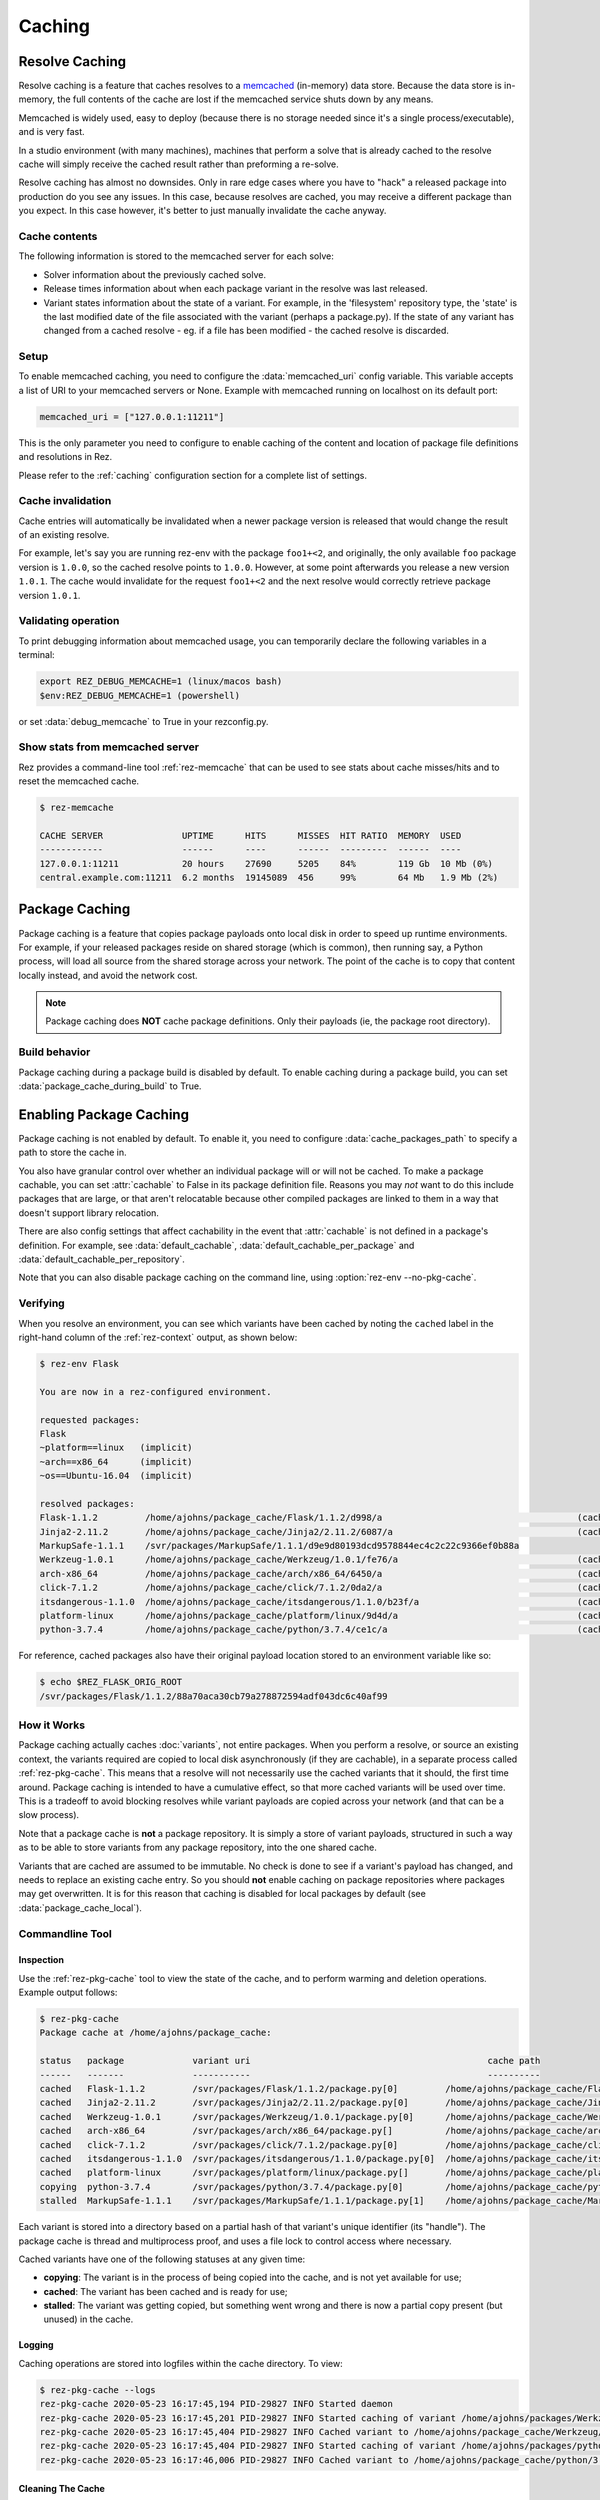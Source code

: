 =======
Caching
=======

Resolve Caching
===============

Resolve caching is a feature that caches resolves to a `memcached <https://memcached.org/>`_ (in-memory) data store.
Because the data store is in-memory, the full contents of the cache are lost if the memcached service shuts down
by any means.

Memcached is widely used, easy to deploy (because there is no storage needed since it's a single
process/executable), and is very fast.

In a studio environment (with many machines), machines that perform a solve that is already cached to the
resolve cache will simply receive the cached result rather than preforming a re-solve.

Resolve caching has almost no downsides. Only in rare edge cases where you have to "hack" a released package into
production do you see any issues. In this case, because resolves are cached, you may receive a different package than
you expect. In this case however, it's better to just manually invalidate the cache anyway.

Cache contents
--------------
The following information is stored to the memcached server for each solve:

* Solver information about the previously cached solve.
* Release times information about when each package variant in the resolve was last released.
* Variant states information about the state of a variant. For example, in the 'filesystem' repository type, the 'state' is the last modified date of the file associated with the variant (perhaps a package.py). If the state of any variant has changed from a cached resolve - eg. if a file has been modified - the cached resolve is discarded.

Setup
-----

To enable memcached caching, you need to configure the :data:`memcached_uri` config variable.
This variable accepts a list of URI to your memcached servers or None. Example with memcached running on
localhost on its default port:

.. code-block:: console

   memcached_uri = ["127.0.0.1:11211"]

This is the only parameter you need to configure to enable caching of the content and location of package file definitions and resolutions in Rez.

Please refer to the :ref:`caching` configuration section for a complete list of settings.

Cache invalidation
------------------
Cache entries will automatically be invalidated when a newer package version is released that would change the result
of an existing resolve.

For example, let's say you are running rez-env with the package ``foo1+<2``, and originally, the only available
``foo`` package version is ``1.0.0``, so the cached resolve points to ``1.0.0``. However, at some point afterwards
you release a new version ``1.0.1``. The cache would invalidate for the request ``foo1+<2`` and the next resolve
would correctly retrieve package version ``1.0.1``.

Validating operation
--------------------
To print debugging information about memcached usage, you can temporarily declare the following variables in a terminal:

.. code-block:: console

   export REZ_DEBUG_MEMCACHE=1 (linux/macos bash)
   $env:REZ_DEBUG_MEMCACHE=1 (powershell)

or set :data:`debug_memcache` to True in your rezconfig.py.

Show stats from memcached server
--------------------------------
Rez provides a command-line tool :ref:`rez-memcache` that can be used to see stats about cache misses/hits and to
reset the memcached cache.

.. code-block:: console

   $ rez-memcache

   CACHE SERVER               UPTIME      HITS      MISSES  HIT RATIO  MEMORY  USED
   ------------               ------      ----      ------  ---------  ------  ----
   127.0.0.1:11211            20 hours    27690     5205    84%        119 Gb  10 Mb (0%)
   central.example.com:11211  6.2 months  19145089  456     99%        64 Mb   1.9 Mb (2%)

.. _package-caching:

Package Caching
===============

Package caching is a feature that copies package payloads onto local disk in
order to speed up runtime environments. For example, if your released packages
reside on shared storage (which is common), then running say, a Python process,
will load all source from the shared storage across your network. The point of
the cache is to copy that content locally instead, and avoid the network cost.

.. note::
   Package caching does **NOT** cache package definitions.
   Only their payloads (ie, the package root directory).

Build behavior
--------------

Package caching during a package build is disabled by default. To enable caching during
a package build, you can set :data:`package_cache_during_build` to True.

.. _enabling-package-caching:

Enabling Package Caching
========================

Package caching is not enabled by default. To enable it, you need to configure
:data:`cache_packages_path` to specify a path to
store the cache in.

You also have granular control over whether an individual package will or will
not be cached. To make a package cachable, you can set :attr:`cachable`
to False in its package definition file. Reasons you may *not* want to do this include
packages that are large, or that aren't relocatable because other compiled packages are
linked to them in a way that doesn't support library relocation.

There are also config settings that affect cachability in the event that :attr:`cachable`
is not defined in a package's definition. For example, see
:data:`default_cachable`, :data:`default_cachable_per_package`
and :data:`default_cachable_per_repository`.

Note that you can also disable package caching on the command line, using
:option:`rez-env --no-pkg-cache`.

Verifying
---------

When you resolve an environment, you can see which variants have been cached by
noting the ``cached`` label in the right-hand column of the :ref:`rez-context` output,
as shown below:

.. code-block:: console

   $ rez-env Flask

   You are now in a rez-configured environment.

   requested packages:
   Flask
   ~platform==linux   (implicit)
   ~arch==x86_64      (implicit)
   ~os==Ubuntu-16.04  (implicit)

   resolved packages:
   Flask-1.1.2         /home/ajohns/package_cache/Flask/1.1.2/d998/a                                     (cached)
   Jinja2-2.11.2       /home/ajohns/package_cache/Jinja2/2.11.2/6087/a                                   (cached)
   MarkupSafe-1.1.1    /svr/packages/MarkupSafe/1.1.1/d9e9d80193dcd9578844ec4c2c22c9366ef0b88a
   Werkzeug-1.0.1      /home/ajohns/package_cache/Werkzeug/1.0.1/fe76/a                                  (cached)
   arch-x86_64         /home/ajohns/package_cache/arch/x86_64/6450/a                                     (cached)
   click-7.1.2         /home/ajohns/package_cache/click/7.1.2/0da2/a                                     (cached)
   itsdangerous-1.1.0  /home/ajohns/package_cache/itsdangerous/1.1.0/b23f/a                              (cached)
   platform-linux      /home/ajohns/package_cache/platform/linux/9d4d/a                                  (cached)
   python-3.7.4        /home/ajohns/package_cache/python/3.7.4/ce1c/a                                    (cached)

For reference, cached packages also have their original payload location stored to
an environment variable like so:

.. code-block:: console

   $ echo $REZ_FLASK_ORIG_ROOT
   /svr/packages/Flask/1.1.2/88a70aca30cb79a278872594adf043dc6c40af99

How it Works
------------

Package caching actually caches :doc:`variants`, not entire packages. When you perform
a resolve, or source an existing context, the variants required are copied to
local disk asynchronously (if they are cachable), in a separate process called
:ref:`rez-pkg-cache`. This means that a resolve will not necessarily use the cached
variants that it should, the first time around. Package caching is intended to have
a cumulative effect, so that more cached variants will be used over time. This is
a tradeoff to avoid blocking resolves while variant payloads are copied across
your network (and that can be a slow process).

Note that a package cache is **not** a package repository. It is simply a store
of variant payloads, structured in such a way as to be able to store variants from
any package repository, into the one shared cache.

Variants that are cached are assumed to be immutable. No check is done to see if
a variant's payload has changed, and needs to replace an existing cache entry. So
you should **not** enable caching on package repositories where packages may get
overwritten. It is for this reason that caching is disabled for local packages by
default (see :data:`package_cache_local`).

Commandline Tool
----------------

Inspection
++++++++++

Use the :ref:`rez-pkg-cache` tool to view the state of the cache, and to perform
warming and deletion operations. Example output follows:

.. code-block:: console

   $ rez-pkg-cache
   Package cache at /home/ajohns/package_cache:

   status   package             variant uri                                             cache path
   ------   -------             -----------                                             ----------
   cached   Flask-1.1.2         /svr/packages/Flask/1.1.2/package.py[0]         /home/ajohns/package_cache/Flask/1.1.2/d998/a
   cached   Jinja2-2.11.2       /svr/packages/Jinja2/2.11.2/package.py[0]       /home/ajohns/package_cache/Jinja2/2.11.2/6087/a
   cached   Werkzeug-1.0.1      /svr/packages/Werkzeug/1.0.1/package.py[0]      /home/ajohns/package_cache/Werkzeug/1.0.1/fe76/a
   cached   arch-x86_64         /svr/packages/arch/x86_64/package.py[]          /home/ajohns/package_cache/arch/x86_64/6450/a
   cached   click-7.1.2         /svr/packages/click/7.1.2/package.py[0]         /home/ajohns/package_cache/click/7.1.2/0da2/a
   cached   itsdangerous-1.1.0  /svr/packages/itsdangerous/1.1.0/package.py[0]  /home/ajohns/package_cache/itsdangerous/1.1.0/b23f/a
   cached   platform-linux      /svr/packages/platform/linux/package.py[]       /home/ajohns/package_cache/platform/linux/9d4d/a
   copying  python-3.7.4        /svr/packages/python/3.7.4/package.py[0]        /home/ajohns/package_cache/python/3.7.4/ce1c/a
   stalled  MarkupSafe-1.1.1    /svr/packages/MarkupSafe/1.1.1/package.py[1]    /home/ajohns/package_cache/MarkupSafe/1.1.1/724c/a

Each variant is stored into a directory based on a partial hash of that variant's
unique identifier (its "handle"). The package cache is thread and multiprocess
proof, and uses a file lock to control access where necessary.

Cached variants have one of the following statuses at any given time:

* **copying**: The variant is in the process of being copied into the cache, and is not
  yet available for use;
* **cached**: The variant has been cached and is ready for use;
* **stalled**: The variant was getting copied, but something went wrong and there is
  now a partial copy present (but unused) in the cache.

Logging
+++++++

Caching operations are stored into logfiles within the cache directory. To view:

.. code-block:: console

   $ rez-pkg-cache --logs
   rez-pkg-cache 2020-05-23 16:17:45,194 PID-29827 INFO Started daemon
   rez-pkg-cache 2020-05-23 16:17:45,201 PID-29827 INFO Started caching of variant /home/ajohns/packages/Werkzeug/1.0.1/package.py[0]...
   rez-pkg-cache 2020-05-23 16:17:45,404 PID-29827 INFO Cached variant to /home/ajohns/package_cache/Werkzeug/1.0.1/fe76/a in 0.202576 seconds
   rez-pkg-cache 2020-05-23 16:17:45,404 PID-29827 INFO Started caching of variant /home/ajohns/packages/python/3.7.4/package.py[0]...
   rez-pkg-cache 2020-05-23 16:17:46,006 PID-29827 INFO Cached variant to /home/ajohns/package_cache/python/3.7.4/ce1c/a in 0.602037 seconds

Cleaning The Cache
++++++++++++++++++

Cleaning the cache refers to deleting variants that are stalled or no longer in use.
It isn't really possible to know whether a variant is in use, so there is a
configurable :data:`package_cache_max_variant_days`
setting, that will delete variants that have not been used (ie that have not appeared
in a created or sourced context) for more than N days.

You can also manually remove variants from the cache using :option:`rez-pkg-cache -r`.
Note that when you do this, the variant is no longer available in the cache,
however it is still stored on disk. You must perform a clean (:option:`rez-pkg-cache --clean`)
to purge unused cache files from disk.

You can use the :data:`package_cache_clean_limit`
setting to asynchronously perform some cleanup every time the cache is updated. If
you do not use this setting, it is recommended that you set up a cron or other form
of execution scheduler, to run :option:`rez-pkg-cache --clean` periodically. Otherwise,
your cache will grow indefinitely.

Lastly, note that a stalled variant will not attempt to be re-cached until it is
removed by a clean operation. Using :data:`package_cache_clean_limit` will not clean
stalled variants either, as that could result in a problematic variant getting
cached, then stalled, then deleted, then cached again and so on. You must run
:option:`rez-pkg-cache --clean` to delete stalled variants.
